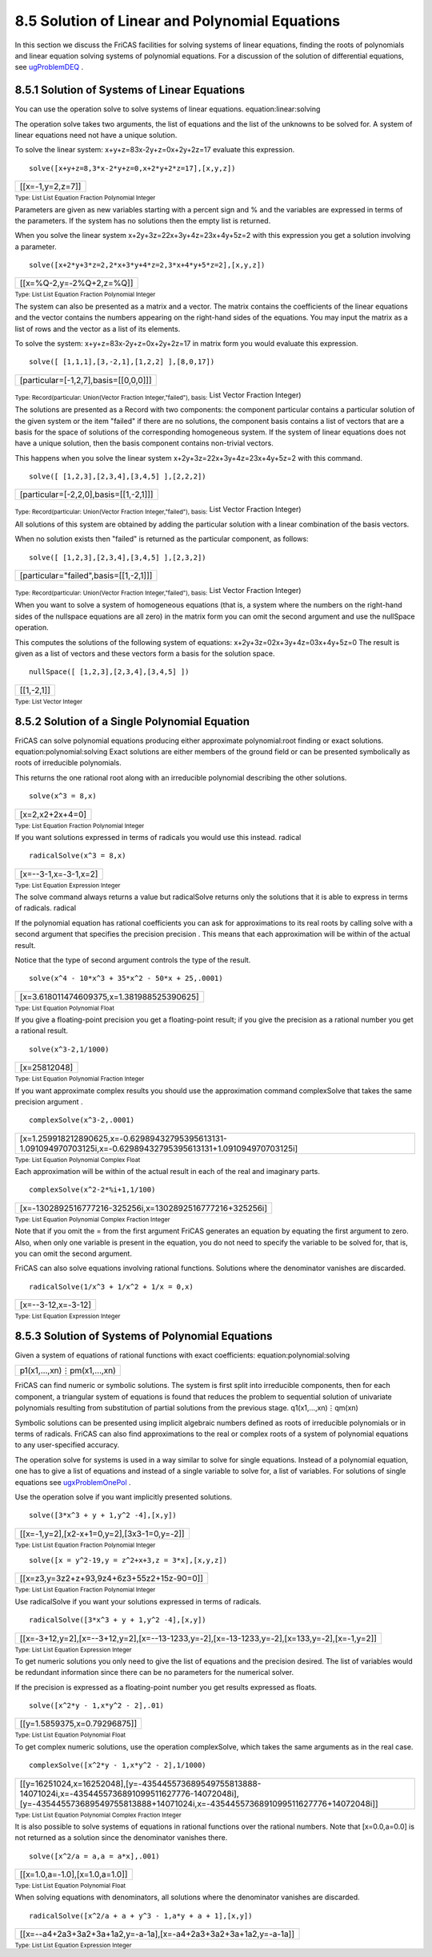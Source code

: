.. status: ok



8.5 Solution of Linear and Polynomial Equations
-----------------------------------------------

In this section we discuss the FriCAS facilities for solving systems of
linear equations, finding the roots of polynomials and linear equation
solving systems of polynomial equations. For a discussion of the
solution of differential equations, see
`ugProblemDEQ <section-8.10.html#ugProblemDEQ>`__ .



8.5.1 Solution of Systems of Linear Equations
~~~~~~~~~~~~~~~~~~~~~~~~~~~~~~~~~~~~~~~~~~~~~

You can use the operation solve to solve systems of linear equations.
equation:linear:solving

The operation solve takes two arguments, the list of equations and the
list of the unknowns to be solved for. A system of linear equations need
not have a unique solution.

To solve the linear system: x+y+z=83x-2y+z=0x+2y+2z=17 evaluate this
expression.


.. spadInput
::

	solve([x+y+z=8,3*x-2*y+z=0,x+2*y+2*z=17],[x,y,z])


.. spadMathAnswer
.. spadMathOutput
.. math::

+--------------------+
| [[x=-1,y=2,z=7]]   |
+--------------------+




.. spadType

:sub:`Type: List List Equation Fraction Polynomial Integer`



Parameters are given as new variables starting with a percent sign and %
and the variables are expressed in terms of the parameters. If the
system has no solutions then the empty list is returned.

When you solve the linear system x+2y+3z=22x+3y+4z=23x+4y+5z=2 with this
expression you get a solution involving a parameter.


.. spadInput
::

	solve([x+2*y+3*z=2,2*x+3*y+4*z=2,3*x+4*y+5*z=2],[x,y,z])


.. spadMathAnswer
.. spadMathOutput
.. math::

+----------------------------+
| [[x=%Q-2,y=-2%Q+2,z=%Q]]   |
+----------------------------+




.. spadType

:sub:`Type: List List Equation Fraction Polynomial Integer`



The system can also be presented as a matrix and a vector. The matrix
contains the coefficients of the linear equations and the vector
contains the numbers appearing on the right-hand sides of the equations.
You may input the matrix as a list of rows and the vector as a list of
its elements.

To solve the system: x+y+z=83x-2y+z=0x+2y+2z=17 in matrix form you would
evaluate this expression.


.. spadInput
::

	solve([ [1,1,1],[3,-2,1],[1,2,2] ],[8,0,17])


.. spadMathAnswer
.. spadMathOutput
.. math::

+-----------------------------------------+
| [particular=[-1,2,7],basis=[[0,0,0]]]   |
+-----------------------------------------+




.. spadType

:sub:`Type: Record(particular: Union(Vector Fraction Integer,"failed"), basis:`
List Vector Fraction Integer)



The solutions are presented as a Record with two components: the
component particular contains a particular solution of the given system
or the item "failed" if there are no solutions, the component basis
contains a list of vectors that are a basis for the space of solutions
of the corresponding homogeneous system. If the system of linear
equations does not have a unique solution, then the basis component
contains non-trivial vectors.

This happens when you solve the linear system
x+2y+3z=22x+3y+4z=23x+4y+5z=2 with this command.


.. spadInput
::

	solve([ [1,2,3],[2,3,4],[3,4,5] ],[2,2,2])


.. spadMathAnswer
.. spadMathOutput
.. math::

+------------------------------------------+
| [particular=[-2,2,0],basis=[[1,-2,1]]]   |
+------------------------------------------+




.. spadType

:sub:`Type: Record(particular: Union(Vector Fraction Integer,"failed"), basis:`
List Vector Fraction Integer)



All solutions of this system are obtained by adding the particular
solution with a linear combination of the basis vectors.

When no solution exists then "failed" is returned as the particular
component, as follows:


.. spadInput
::

	solve([ [1,2,3],[2,3,4],[3,4,5] ],[2,3,2])


.. spadMathAnswer
.. spadMathOutput
.. math::

+------------------------------------------+
| [particular="failed",basis=[[1,-2,1]]]   |
+------------------------------------------+




.. spadType

:sub:`Type: Record(particular: Union(Vector Fraction Integer,"failed"), basis:`
List Vector Fraction Integer)



When you want to solve a system of homogeneous equations (that is, a
system where the numbers on the right-hand sides of the nullspace
equations are all zero) in the matrix form you can omit the second
argument and use the nullSpace operation.

This computes the solutions of the following system of equations:
x+2y+3z=02x+3y+4z=03x+4y+5z=0 The result is given as a list of vectors
and these vectors form a basis for the solution space.


.. spadInput
::

	nullSpace([ [1,2,3],[2,3,4],[3,4,5] ])


.. spadMathAnswer
.. spadMathOutput
.. math::

+--------------+
| [[1,-2,1]]   |
+--------------+




.. spadType

:sub:`Type: List Vector Integer`







8.5.2 Solution of a Single Polynomial Equation
~~~~~~~~~~~~~~~~~~~~~~~~~~~~~~~~~~~~~~~~~~~~~~

FriCAS can solve polynomial equations producing either approximate
polynomial:root finding or exact solutions. equation:polynomial:solving
Exact solutions are either members of the ground field or can be
presented symbolically as roots of irreducible polynomials.

This returns the one rational root along with an irreducible polynomial
describing the other solutions.


.. spadInput
::

	solve(x^3 = 8,x)


.. spadMathAnswer
.. spadMathOutput
.. math::

+-------------------+
| [x=2,x2+2x+4=0]   |
+-------------------+




.. spadType

:sub:`Type: List Equation Fraction Polynomial Integer`



If you want solutions expressed in terms of radicals you would use this
instead. radical


.. spadInput
::

	radicalSolve(x^3 = 8,x)


.. spadMathAnswer
.. spadMathOutput
.. math::

+------------------------+
| [x=--3-1,x=-3-1,x=2]   |
+------------------------+




.. spadType

:sub:`Type: List Equation Expression Integer`



The solve command always returns a value but radicalSolve returns only
the solutions that it is able to express in terms of radicals. radical

If the polynomial equation has rational coefficients you can ask for
approximations to its real roots by calling solve with a second argument
that specifies the precision precision . This means that each
approximation will be within of the actual result.

Notice that the type of second argument controls the type of the result.


.. spadInput
::

	solve(x^4 - 10*x^3 + 35*x^2 - 50*x + 25,.0001)


.. spadMathAnswer
.. spadMathOutput
.. math::

+---------------------------------------------+
| [x=3.618011474609375,x=1.381988525390625]   |
+---------------------------------------------+




.. spadType

:sub:`Type: List Equation Polynomial Float`



If you give a floating-point precision you get a floating-point result;
if you give the precision as a rational number you get a rational
result.


.. spadInput
::

	solve(x^3-2,1/1000)


.. spadMathAnswer
.. spadMathOutput
.. math::

+----------------+
| [x=25812048]   |
+----------------+




.. spadType

:sub:`Type: List Equation Polynomial Fraction Integer`



If you want approximate complex results you should use the approximation
command complexSolve that takes the same precision argument .


.. spadInput
::

	complexSolve(x^3-2,.0001)


.. spadMathAnswer
.. spadMathOutput
.. math::

+-------------------------------------------------------------------------------------------------------------------+
| [x=1.259918212890625,x=-0.62989432795395613131-1.091094970703125i,x=-0.62989432795395613131+1.091094970703125i]   |
+-------------------------------------------------------------------------------------------------------------------+




.. spadType

:sub:`Type: List Equation Polynomial Complex Float`



Each approximation will be within of the actual result in each of the
real and imaginary parts.


.. spadInput
::

	complexSolve(x^2-2*%i+1,1/100)


.. spadMathAnswer
.. spadMathOutput
.. math::

+------------------------------------------------------------+
| [x=-1302892516777216-325256i,x=1302892516777216+325256i]   |
+------------------------------------------------------------+




.. spadType

:sub:`Type: List Equation Polynomial Complex Fraction Integer`



Note that if you omit the = from the first argument FriCAS generates an
equation by equating the first argument to zero. Also, when only one
variable is present in the equation, you do not need to specify the
variable to be solved for, that is, you can omit the second argument.

FriCAS can also solve equations involving rational functions. Solutions
where the denominator vanishes are discarded.


.. spadInput
::

	radicalSolve(1/x^3 + 1/x^2 + 1/x = 0,x)


.. spadMathAnswer
.. spadMathOutput
.. math::

+----------------------+
| [x=--3-12,x=-3-12]   |
+----------------------+




.. spadType

:sub:`Type: List Equation Expression Integer`







8.5.3 Solution of Systems of Polynomial Equations
~~~~~~~~~~~~~~~~~~~~~~~~~~~~~~~~~~~~~~~~~~~~~~~~~

Given a system of equations of rational functions with exact
coefficients: equation:polynomial:solving


.. spadMathOutput
.. math::

+---------------------------+
| p1(x1,…,xn)⋮pm(x1,…,xn)   |
+---------------------------+



FriCAS can find numeric or symbolic solutions. The system is first split
into irreducible components, then for each component, a triangular
system of equations is found that reduces the problem to sequential
solution of univariate polynomials resulting from substitution of
partial solutions from the previous stage. q1(x1,…,xn)⋮qm(xn)

Symbolic solutions can be presented using implicit algebraic numbers
defined as roots of irreducible polynomials or in terms of radicals.
FriCAS can also find approximations to the real or complex roots of a
system of polynomial equations to any user-specified accuracy.

The operation solve for systems is used in a way similar to solve for
single equations. Instead of a polynomial equation, one has to give a
list of equations and instead of a single variable to solve for, a list
of variables. For solutions of single equations see
`ugxProblemOnePol <section-8.5.html#ugxProblemOnePol>`__ .

Use the operation solve if you want implicitly presented solutions.


.. spadInput
::

	solve([3*x^3 + y + 1,y^2 -4],[x,y])


.. spadMathAnswer
.. spadMathOutput
.. math::

+----------------------------------------------+
| [[x=-1,y=2],[x2-x+1=0,y=2],[3x3-1=0,y=-2]]   |
+----------------------------------------------+




.. spadType

:sub:`Type: List List Equation Fraction Polynomial Integer`




.. spadInput
::

	solve([x = y^2-19,y = z^2+x+3,z = 3*x],[x,y,z])


.. spadMathAnswer
.. spadMathOutput
.. math::

+---------------------------------------------+
| [[x=z3,y=3z2+z+93,9z4+6z3+55z2+15z-90=0]]   |
+---------------------------------------------+




.. spadType

:sub:`Type: List List Equation Fraction Polynomial Integer`



Use radicalSolve if you want your solutions expressed in terms of
radicals.


.. spadInput
::

	radicalSolve([3*x^3 + y + 1,y^2 -4],[x,y])


.. spadMathAnswer
.. spadMathOutput
.. math::

+-----------------------------------------------------------------------------------------------+
| [[x=-3+12,y=2],[x=--3+12,y=2],[x=--13-1233,y=-2],[x=-13-1233,y=-2],[x=133,y=-2],[x=-1,y=2]]   |
+-----------------------------------------------------------------------------------------------+




.. spadType

:sub:`Type: List List Equation Expression Integer`



To get numeric solutions you only need to give the list of equations and
the precision desired. The list of variables would be redundant
information since there can be no parameters for the numerical solver.

If the precision is expressed as a floating-point number you get results
expressed as floats.


.. spadInput
::

	solve([x^2*y - 1,x*y^2 - 2],.01)


.. spadMathAnswer
.. spadMathOutput
.. math::

+--------------------------------+
| [[y=1.5859375,x=0.79296875]]   |
+--------------------------------+




.. spadType

:sub:`Type: List List Equation Polynomial Float`



To get complex numeric solutions, use the operation complexSolve, which
takes the same arguments as in the real case.


.. spadInput
::

	complexSolve([x^2*y - 1,x*y^2 - 2],1/1000)


.. spadMathAnswer
.. spadMathOutput
.. math::

+-------------------------------------------------------------------------------------------------------------------------------------------------------------------------------------------+
| [[y=16251024,x=16252048],[y=-435445573689549755813888-14071024i,x=-4354455736891099511627776-14072048i],[y=-435445573689549755813888+14071024i,x=-4354455736891099511627776+14072048i]]   |
+-------------------------------------------------------------------------------------------------------------------------------------------------------------------------------------------+




.. spadType

:sub:`Type: List List Equation Polynomial Complex Fraction Integer`



It is also possible to solve systems of equations in rational functions
over the rational numbers. Note that [x=0.0,a=0.0] is not returned as a
solution since the denominator vanishes there.


.. spadInput
::

	solve([x^2/a = a,a = a*x],.001)


.. spadMathAnswer
.. spadMathOutput
.. math::

+----------------------------------+
| [[x=1.0,a=-1.0],[x=1.0,a=1.0]]   |
+----------------------------------+




.. spadType

:sub:`Type: List List Equation Polynomial Float`



When solving equations with denominators, all solutions where the
denominator vanishes are discarded.


.. spadInput
::

	radicalSolve([x^2/a + a + y^3 - 1,a*y + a + 1],[x,y])


.. spadMathAnswer
.. spadMathOutput
.. math::

+--------------------------------------------------------------------+
| [[x=--a4+2a3+3a2+3a+1a2,y=-a-1a],[x=-a4+2a3+3a2+3a+1a2,y=-a-1a]]   |
+--------------------------------------------------------------------+




.. spadType

:sub:`Type: List List Equation Expression Integer`







